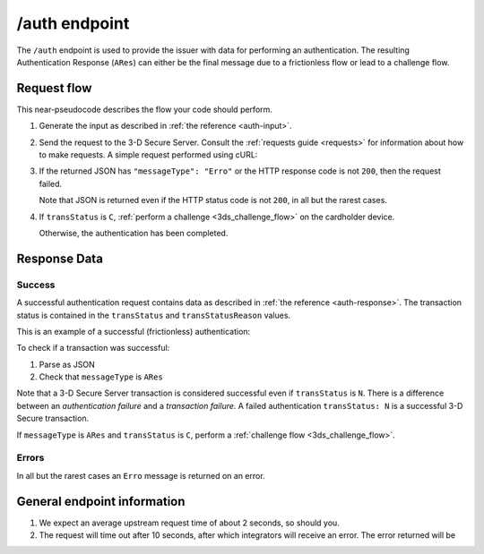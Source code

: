 .. _auth-usage:

##############
/auth endpoint
##############

The ``/auth`` endpoint is used to provide the issuer with data for performing
an authentication. The resulting Authentication Response (``ARes``) can either
be the final message due to a frictionless flow or lead to a challenge flow.

************
Request flow
************

This near-pseudocode describes the flow your code should perform.

.. TODO

   Add compliance information for Mastercard/Visa requests.

1. Generate the input as described in :ref:`the reference <auth-input>`.

2. Send the request to the 3-D Secure Server. Consult the :ref:`requests guide
   <requests>` for information about how to make requests.
   A simple request performed using cURL:

   .. code-block:: bash
       :caption: /auth request example using cURL

       # First, add request json to file 'input.json'
       APIKEY=********-****-****-****-************
       curl -H "APIKey: $APIKEY" \
            -H 'Content-Type: application/json; charset=utf-8' \
            -d @input.json \
               https://service.sandbox.3dsecure.io/auth

3. If the returned JSON has ``"messageType": "Erro"`` or the HTTP response code
   is not ``200``, then the request failed.

   Note that JSON is returned even if the HTTP status code is not ``200``, in
   all but the rarest cases.

4. If ``transStatus`` is ``C``, :ref:`perform a challenge <3ds_challenge_flow>`
   on the cardholder device.

   Otherwise, the authentication has been completed.

*************
Response Data
*************

Success
=======

A successful authentication request contains data as described in :ref:`the
reference <auth-response>`.
The transaction status is contained in the ``transStatus`` and
``transStatusReason`` values.

This is an example of a successful (frictionless) authentication:

.. code-block:: json
   :caption: Example Authentication frictionless response (ARes)
   :linenos:

   {
     "acsOperatorID": "3dsecure.io-standin-acs",
     "acsReferenceNumber": "3dsecure.io-standin-acs",
     "acsTransID": "43163cd0-c849-4924-82c1-7bec32b94881",
     "authenticationValue": "mK225wGt2bLnnLB0UlRky0oHLnU=",
     "dsReferenceNumber": "3dsecure.io-standin-ds",
     "dsTransID": "1cf815e5-cc85-436f-8e13-9f5e5aea731f",
     "eci": "05",
     "messageType": "ARes",
     "messageVersion": "2.1.0",
     "threeDSServerTransID": "3f1ed47a-2edc-4b0e-a4cf-bdb0f65d48c6",
     "transStatus": "Y"
   }

.. code-block:: json
   :caption: Example Authentication challenge response (ARes)
   :linenos:

   {
     "acsChallengeMandated": "N",
     "acsOperatorID": "3dsecureio-standin-acs",
     "acsReferenceNumber": "3dsecureio-standin-acs",
     "acsTransID": "b85d3eb5-d2d2-45af-bc1b-6188021ae602",
     "acsURL": "https://acs.sandbox.3dsecure.io/browser/challenge/manual",
     "authenticationType": "01",
     "dsReferenceNumber": "3dsecureio-standin-ds",
     "dsTransID": "496af67a-56ed-4fd3-bbcf-690b0df93c3d",
     "messageType": "ARes",
     "messageVersion": "2.1.0",
     "threeDSServerTransID": "218565e2-0cae-4236-868e-09168275c8c6",
     "transStatus": "C"
   }


To check if a transaction was successful:

1. Parse as JSON
2. Check that ``messageType`` is ``ARes``

Note that a 3-D Secure Server transaction is considered successful even if
``transStatus`` is ``N``. There is a difference between an *authentication
failure* and a *transaction failure*. A failed authentication ``transStatus:
N`` is a successful 3-D Secure transaction.

If ``messageType`` is ``ARes`` and ``transStatus`` is ``C``, perform a
:ref:`challenge flow <3ds_challenge_flow>`.


Errors
======

In all but the rarest cases an ``Erro`` message is returned on an error.

****************************
General endpoint information
****************************

1. We expect an average upstream request time of about 2 seconds, so should
   you.
2. The request will time out after 10 seconds, after which integrators will
   receive an error. The error returned will be

   .. code-block:: json
      :caption: Directory Server timeout response
      :linenos:

      {
        "errorCode": "405",
        "errorComponent": "S",
        "errorDescription": "Unable to contact Directory Server",
        "errorDetail": "Connection timeout",
        "errorMessageType": "AReq",
        "messageType": "Erro",
        "messageVersion": "2.1.0",
        "threeDSServerTransID": "2401433d-68be-4820-b1e7-5aa3b44dfa5a"
      }
